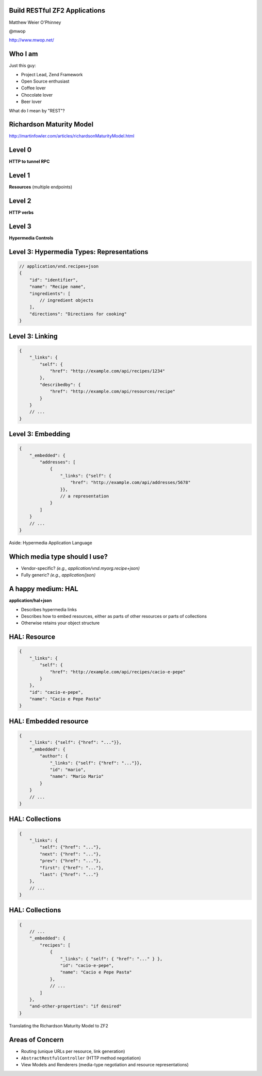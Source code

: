 .. role:: white

Build RESTful ZF2 Applications
==============================

.. class:: titleslideinfo

    Matthew Weier O'Phinney

    @mwop

    http://www.mwop.net/

.. Change to a standard page
.. raw:: pdf

    PageBreak twoColumn

Who I am
========

Just this guy:

* Project Lead, Zend Framework
* Open Source enthusiast
* Coffee lover
* Chocolate lover
* Beer lover

.. image:: images/mwop.png
    :align: center
    :width: 94%

.. raw:: pdf

    PageBreak titlePage

.. class:: centredtitle

What do I mean by "REST"?

.. raw:: pdf

    PageBreak standardPage

Richardson Maturity Model
=========================

http://martinfowler.com/articles/richardsonMaturityModel.html

Level 0
=======

**HTTP to tunnel RPC**

.. image:: images/rmm-level0.png

Level 1
=======

**Resources** (multiple endpoints)

.. image:: images/rmm-level1.png


Level 2
=======

**HTTP verbs**

.. image:: images/rmm-level2.png

Level 3
=======

**Hypermedia Controls**

Level 3: Hypermedia Types: Representations
==========================================

.. code-block:: javascript

    // application/vnd.recipes+json
    {
        "id": "identifier",
        "name": "Recipe name",
        "ingredients": [
            // ingredient objects
        ],
        "directions": "Directions for cooking"
    }

Level 3: Linking
================

.. code-block:: javascript

    {
        "_links": {
            "self": {
                "href": "http://example.com/api/recipes/1234"
            },
            "describedby": {
                "href": "http://example.com/api/resources/recipe"
            }
        }
        // ...
    }

.. Talk about other link use cases: pagination, linking to related resources,
.. etc.

Level 3: Embedding
==================

.. code-block:: javascript

    {
        "_embedded": {
            "addresses": [
                {
                    "_links": {"self": {
                        "href": "http://example.com/api/addresses/5678"
                    }},
                    // a representation
                }
            ]
        }
        // ... 
    }

.. raw:: pdf

    PageBreak titlePage

.. class:: centredtitle

Aside: Hypermedia Application Language

.. raw:: pdf

    PageBreak standardPage

Which media type should I use?
==============================

* Vendor-specific? *(e.g., application/vnd.myorg.recipe+json)*
* Fully generic? *(e.g., application/json)*

A happy medium: HAL
===================

**application/hal+json**

* Describes hypermedia links
* Describes how to embed resources, either as parts of other resources or parts
  of collections
* Otherwise retains your object structure

HAL: Resource
=============

.. code-block:: javascript

    {
        "_links": {
            "self": {
                "href": "http://example.com/api/recipes/cacio-e-pepe"
            }
        },
        "id": "cacio-e-pepe",
        "name": "Cacio e Pepe Pasta"
    }

.. Talk about self link as being required

HAL: Embedded resource
======================

.. code-block:: javascript

    {
        "_links": {"self": {"href": "..."}},
        "_embedded": {
            "author": {
                "_links": {"self": {"href": "..."}},
                "id": "mario",
                "name": "Mario Mario"
            }
        }
        // ...
    }

.. Note that the style is name => object, and that embedded resources
.. also have links.


HAL: Collections
================

.. code-block:: javascript

    {
        "_links": {
            "self": {"href": "..."},
            "next": {"href": "..."},
            "prev": {"href": "..."},
            "first": {"href": "..."},
            "last": {"href": "..."}
        },
        // ...
    }

.. Talk about relational links!

HAL: Collections
================

.. code-block:: javascript

    {
        // ...
        "_embedded": {
            "recipes": [
                {
                    "_links": { "self": { "href": "..." } },
                    "id": "cacio-e-pepe",
                    "name": "Cacio e Pepe Pasta"
                },
                // ...
            ]
        },
        "and-other-properties": "if desired"
    }

.. Discuss that this is the same format to use in a single resource as well,
.. when an "object" is actually a collection of objects, such as addresses.

.. raw:: pdf

    PageBreak titlePage

.. class:: centredtitle

Translating the Richardson Maturity Model to ZF2

.. raw:: pdf

    PageBreak standardPage

Areas of Concern
================

* Routing (unique URLs per resource, link generation)
* ``AbstractRestfulController`` (HTTP method negotiation)
* View Models and Renderers (media-type negotiation and resource representations)


